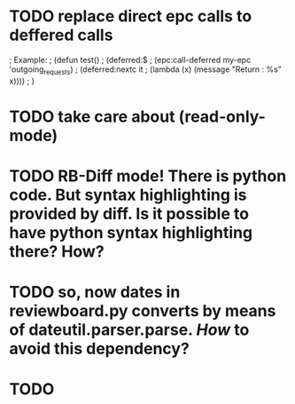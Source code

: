 * TODO replace direct epc calls to deffered calls

; Example:
; (defun test()
;  (deferred:$
;    (epc:call-deferred my-epc 'outgoing_requests)
;    (deferred:nextc it
;      (lambda (x) (message "Return : %s" x))))
;  )

* TODO take care about (read-only-mode)
* TODO *RB-Diff* mode! There is python code. But syntax highlighting is provided by diff. Is it possible to have python syntax highlighting there? How?
* TODO so, now dates in reviewboard.py converts by means of dateutil.parser.parse. /How/ to avoid this dependency?
* TODO
